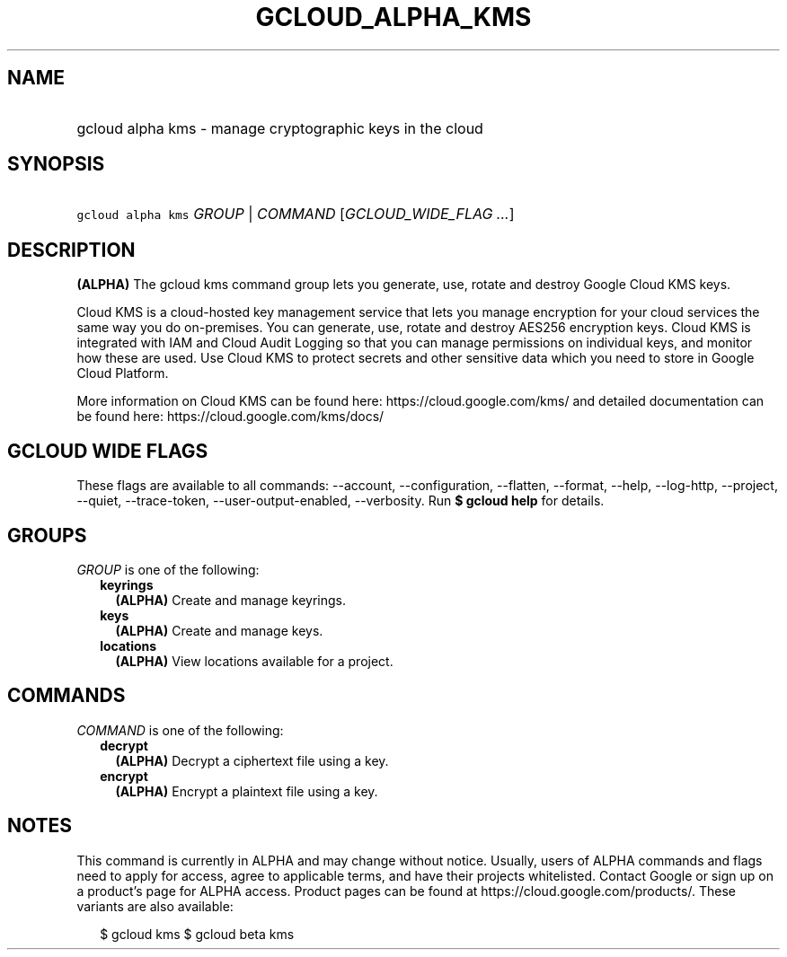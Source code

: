 
.TH "GCLOUD_ALPHA_KMS" 1



.SH "NAME"
.HP
gcloud alpha kms \- manage cryptographic keys in the cloud



.SH "SYNOPSIS"
.HP
\f5gcloud alpha kms\fR \fIGROUP\fR | \fICOMMAND\fR [\fIGCLOUD_WIDE_FLAG\ ...\fR]



.SH "DESCRIPTION"

\fB(ALPHA)\fR The gcloud kms command group lets you generate, use, rotate and
destroy Google Cloud KMS keys.

Cloud KMS is a cloud\-hosted key management service that lets you manage
encryption for your cloud services the same way you do on\-premises. You can
generate, use, rotate and destroy AES256 encryption keys. Cloud KMS is
integrated with IAM and Cloud Audit Logging so that you can manage permissions
on individual keys, and monitor how these are used. Use Cloud KMS to protect
secrets and other sensitive data which you need to store in Google Cloud
Platform.

More information on Cloud KMS can be found here: https://cloud.google.com/kms/
and detailed documentation can be found here: https://cloud.google.com/kms/docs/



.SH "GCLOUD WIDE FLAGS"

These flags are available to all commands: \-\-account, \-\-configuration,
\-\-flatten, \-\-format, \-\-help, \-\-log\-http, \-\-project, \-\-quiet,
\-\-trace\-token, \-\-user\-output\-enabled, \-\-verbosity. Run \fB$ gcloud
help\fR for details.



.SH "GROUPS"

\f5\fIGROUP\fR\fR is one of the following:

.RS 2m
.TP 2m
\fBkeyrings\fR
\fB(ALPHA)\fR Create and manage keyrings.

.TP 2m
\fBkeys\fR
\fB(ALPHA)\fR Create and manage keys.

.TP 2m
\fBlocations\fR
\fB(ALPHA)\fR View locations available for a project.


.RE
.sp

.SH "COMMANDS"

\f5\fICOMMAND\fR\fR is one of the following:

.RS 2m
.TP 2m
\fBdecrypt\fR
\fB(ALPHA)\fR Decrypt a ciphertext file using a key.

.TP 2m
\fBencrypt\fR
\fB(ALPHA)\fR Encrypt a plaintext file using a key.


.RE
.sp

.SH "NOTES"

This command is currently in ALPHA and may change without notice. Usually, users
of ALPHA commands and flags need to apply for access, agree to applicable terms,
and have their projects whitelisted. Contact Google or sign up on a product's
page for ALPHA access. Product pages can be found at
https://cloud.google.com/products/. These variants are also available:

.RS 2m
$ gcloud kms
$ gcloud beta kms
.RE


